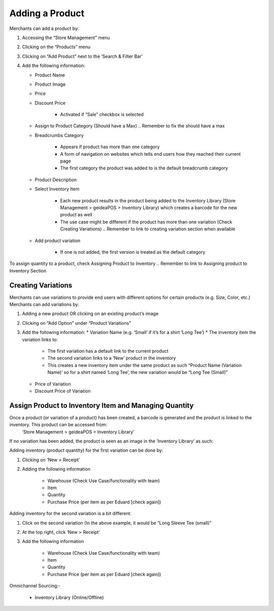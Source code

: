 
Adding a Product
================================

Merchants can add a product by:

#. Accessing the “Store Management” menu
#. Clicking on the “Products” menu
#. Clicking on “Add Product” next to the ‘Search & Filter Bar’
#. Add the following information:

   * Product Name
   * Product Image
   * Price 
   * Discount Price

      * Activated if “Sale” checkbox is selected
   * Assign to Product Category (Should have a Max) .. Remember to fix the should have a max
   * Breadcrumbs Category

      * Appears if product has more than one category 
      * A form of navigation on websites which tells end users how they reached their current page
      * The first category the product was added to is the default breadcrumb category
   * Product Description
   * Select Inventory Item

      * Each new product results in the product being added to the Inventory Library (Store Management > geideaPOS > Inventory Library) which creates a barcode for the new product as well
      * The use case might be different if the product has more than one variation (Check Creating Variations) .. Remember to link to creating variation section when available
   * Add product variation

      * If one is not added, the first version is treated as the default category

To assign quantity to a product, check Assigning Product to Inventory .. Remember to link to Assigning product to Inventory Section


Creating Variations
-------------------------------

Merchants can use variations to provide end users with different options for certain products (e.g. Size, Color, etc.) 
Merchants can add variations by:

#. Adding a new product OR clicking on an existing product’s image
#. Clicking on “Add Option” under “Product Variations”
#. Add the following information:
   * Variation Name (e.g. ‘Small’ if it’s for a shirt ‘Long Tee’)
   * The inventory item the variation links to:
      * The first variation has a default link to the current product
      * The second variation links to a ‘New’ product in the inventory 
      * This creates a new inventory item under the same product as such “Product Name (Variation Name)’ so for a shirt named ‘Long Tee’, the new variation would be “Long Tee (Small)” 
   * Price of Variation
   * Discount Price of Variation


Assign Product to Inventory Item and Managing Quantity
------------------------------------------------------------------
Once a product (or variation of a product) has been created, a barcode is generated and the product is linked to the inventory. This product can be accessed from:
   ‘Store Management > geideaPOS > Inventory Library’
If no variation has been added, the product is seen as an image in the ‘Inventory Library’ as such:

.. image:: ./productToInventory1.png
  :width: 700
  :alt: Alternative text

.. image:: ./productToInventory2.png
  :width: 700
  :alt: Alternative text

  If more than one variation exists, it is seen as above:

.. image:: ./productToInventory1.png
  :width: 700
  :alt: Alternative text

.. image:: ./productToInventory3.png
  :width: 700
  :alt: Alternative text

Adding inventory (product quantity) for the first variation can be done by:

#. Clicking on ‘New > Receipt’
#. Adding the following information

    * Warehouse (Check Use Case/functionality with team)
    * Item
    * Quantity
    * Purchase Price (per item as per Eduard [check again])

Adding inventory for the second variation is a bit different:

#. Click on the second variation (In the above example, it would be “Long Sleeve Tee (small)”
#. At the top right, click ‘New > Receipt’
#. Add the following information

    * Warehouse (Check Use Case/functionality with team)
    * Item
    * Quantity
    * Purchase Price (per item as per Eduard [check again])

.. image:: ./productToInventory4.png
  :width: 500
  :alt: Alternative text

Omnichannel Sourcing:-

   * Inventory Library (Online/Offline)


